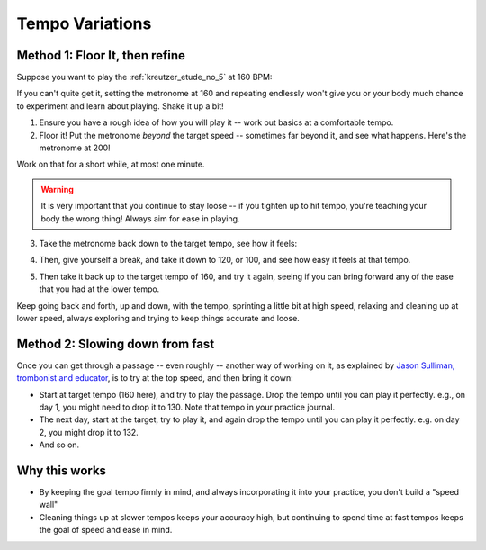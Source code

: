 Tempo Variations
----------------

.. tech:technique:: tempovariations
   :displayname: Tempo Variations

   If aiming for a goal tempo, try going much faster and much slower, to learn how you need to do it.

Method 1: Floor It, then refine
^^^^^^^^^^^^^^^^^^^^^^^^^^^^^^^

Suppose you want to play the :ref:`kreutzer_etude_no_5` at 160 BPM:

.. vextab::

   tabstave notation=true key=Eb time=12/8
   notes :8 3/1 6/1 4/1 3/1 6/2 4/2 3/2 6/2 4/2 3/2 5/3 3/3 | 4/2 3/1 6/2 4/2 3/2 5/3 4/3 7/3 5/3 4/3 7/4 5/4 |

If you can't quite get it, setting the metronome at 160 and repeating endlessly won't give you or your body much chance to experiment and learn about playing.  Shake it up a bit!

1. Ensure you have a rough idea of how you will play it -- work out basics at a comfortable tempo.

2. Floor it!  Put the metronome *beyond* the target speed -- sometimes far beyond it, and see what happens.  Here's the metronome at 200!

.. vextab::
   :width: 500

   tabstave notation=true key=Eb time=12/8
   notes :8 3/1 6/1 4/1 3/1 6/2 4/2 3/2 6/2 4/2 3/2 5/3 3/3

Work on that for a short while, at most one minute.

.. warning:: It is very important that you continue to stay loose -- if you tighten up to hit tempo, you're teaching your body the wrong thing!  Always aim for ease in playing.

3. Take the metronome back down to the target tempo, see how it feels:

.. vextab::
   :width: 500

   tabstave notation=true key=Eb time=12/8
   notes :8 3/1 6/1 4/1 3/1 6/2 4/2 3/2 6/2 4/2 3/2 5/3 3/3

4. Then, give yourself a break, and take it down to 120, or 100, and see how easy it feels at that tempo.

.. vextab::
   :width: 500

   tabstave notation=true key=Eb time=12/8
   notes :8 3/1 6/1 4/1 3/1 6/2 4/2 3/2 6/2 4/2 3/2 5/3 3/3

5. Then take it back up to the target tempo of 160, and try it again, seeing if you can bring forward any of the ease that you had at the lower tempo.

Keep going back and forth, up and down, with the tempo, sprinting a little bit at high speed, relaxing and cleaning up at lower speed, always exploring and trying to keep things accurate and loose.

Method 2: Slowing down from fast
^^^^^^^^^^^^^^^^^^^^^^^^^^^^^^^^

Once you can get through a passage -- even roughly -- another way of working on it, as explained by `Jason Sulliman, trombonist and educator <https://www.youtube.com/watch?v=f9X4h-cY1uw&t=12m43s>`__, is to try at the top speed, and then bring it down:

* Start at target tempo (160 here), and try to play the passage.  Drop the tempo until you can play it perfectly.  e.g., on day 1, you might need to drop it to 130.  Note that tempo in your practice journal.
* The next day, start at the target, try to play it, and again drop the tempo until you can play it perfectly.  e.g. on day 2, you might drop it to 132.
* And so on.

Why this works
^^^^^^^^^^^^^^

* By keeping the goal tempo firmly in mind, and always incorporating it into your practice, you don't build a "speed wall"
* Cleaning things up at slower tempos keeps your accuracy high, but continuing to spend time at fast tempos keeps the goal of speed and ease in mind.
